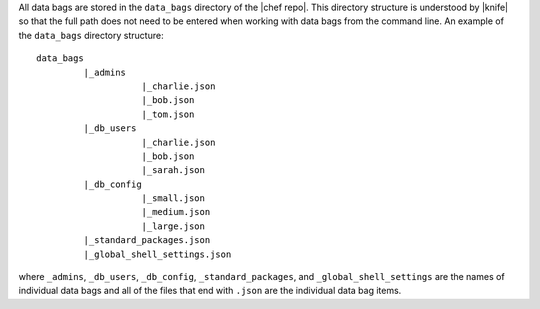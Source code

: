 .. The contents of this file are included in multiple topics.
.. This file should not be changed in a way that hinders its ability to appear in multiple documentation sets.

All data bags are stored in the ``data_bags`` directory of the |chef repo|. This directory structure is understood by |knife| so that the full path does not need to be entered when working with data bags from the command line. An example of the ``data_bags`` directory structure::

   data_bags
            |_admins
                       |_charlie.json
                       |_bob.json
                       |_tom.json
            |_db_users
                       |_charlie.json
                       |_bob.json
                       |_sarah.json
            |_db_config
                       |_small.json
                       |_medium.json
                       |_large.json
            |_standard_packages.json
            |_global_shell_settings.json

where ``_admins``, ``_db_users``, ``_db_config``, ``_standard_packages``, and ``_global_shell_settings`` are the names of individual data bags and all of the files that end with ``.json`` are the individual data bag items. 